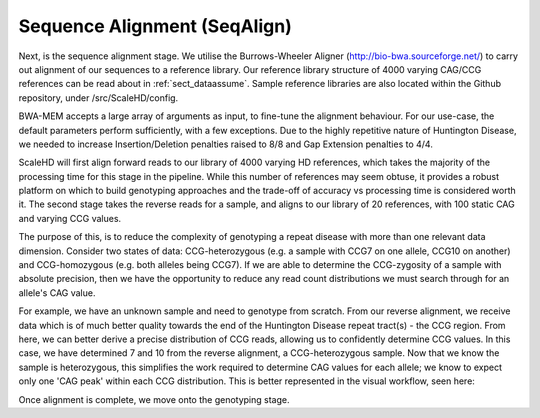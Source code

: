 .. _sect_alignment:

Sequence Alignment (SeqAlign)
================================

Next, is the sequence alignment stage. We utilise the Burrows-Wheeler Aligner (http://bio-bwa.sourceforge.net/) to carry out alignment of our sequences to a reference library. Our reference library structure of 4000 varying CAG/CCG references can be read about in :ref:`sect_dataassume`. Sample reference libraries are also located within the Github repository, under /src/ScaleHD/config.

BWA-MEM accepts a large array of arguments as input, to fine-tune the alignment behaviour. For our use-case, the default parameters perform sufficiently, with a few exceptions. Due to the highly repetitive nature of Huntington Disease, we needed to increase Insertion/Deletion penalties raised to 8/8 and Gap Extension penalties to 4/4. 

ScaleHD will first align forward reads to our library of 4000 varying HD references, which takes the majority of the processing time for this stage in the pipeline. While this number of references may seem obtuse, it provides a robust platform on which to build genotyping approaches and the trade-off of accuracy vs processing time is considered worth it. The second stage takes the reverse reads for a sample, and aligns to our library of 20 references, with 100 static CAG and varying CCG values.

The purpose of this, is to reduce the complexity of genotyping a repeat disease with more than one relevant data dimension. Consider two states of data: CCG-heterozygous (e.g. a sample with CCG7 on one allele, CCG10 on another) and CCG-homozygous (e.g. both alleles being CCG7). If we are able to determine the CCG-zygosity of a sample with absolute precision, then we have the opportunity to reduce any read count distributions we must search through for an allele's CAG value.

For example, we have an unknown sample and need to genotype from scratch. From our reverse alignment, we receive data which is of much better quality towards the end of the Huntington Disease repeat tract(s) - the CCG region. From here, we can better derive a precise distribution of CCG reads, allowing us to confidently determine CCG values. In this case, we have determined 7 and 10 from the reverse alignment, a CCG-heterozygous sample. Now that we know the sample is heterozygous, this simplifies the work required to determine CAG values for each allele; we know to expect only one 'CAG peak' within each CCG distribution. This is better represented in the visual workflow, seen here:

.. image:: img/genotype-workflow.png

Once alignment is complete, we move onto the genotyping stage.